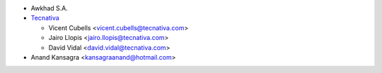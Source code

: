 * Awkhad S.A.
* `Tecnativa <https://www.tecnativa.com>`_

  * Vicent Cubells <vicent.cubells@tecnativa.com>
  * Jairo Llopis <jairo.llopis@tecnativa.com>
  * David Vidal <david.vidal@tecnativa.com>

* Anand Kansagra <kansagraanand@hotmail.com>
